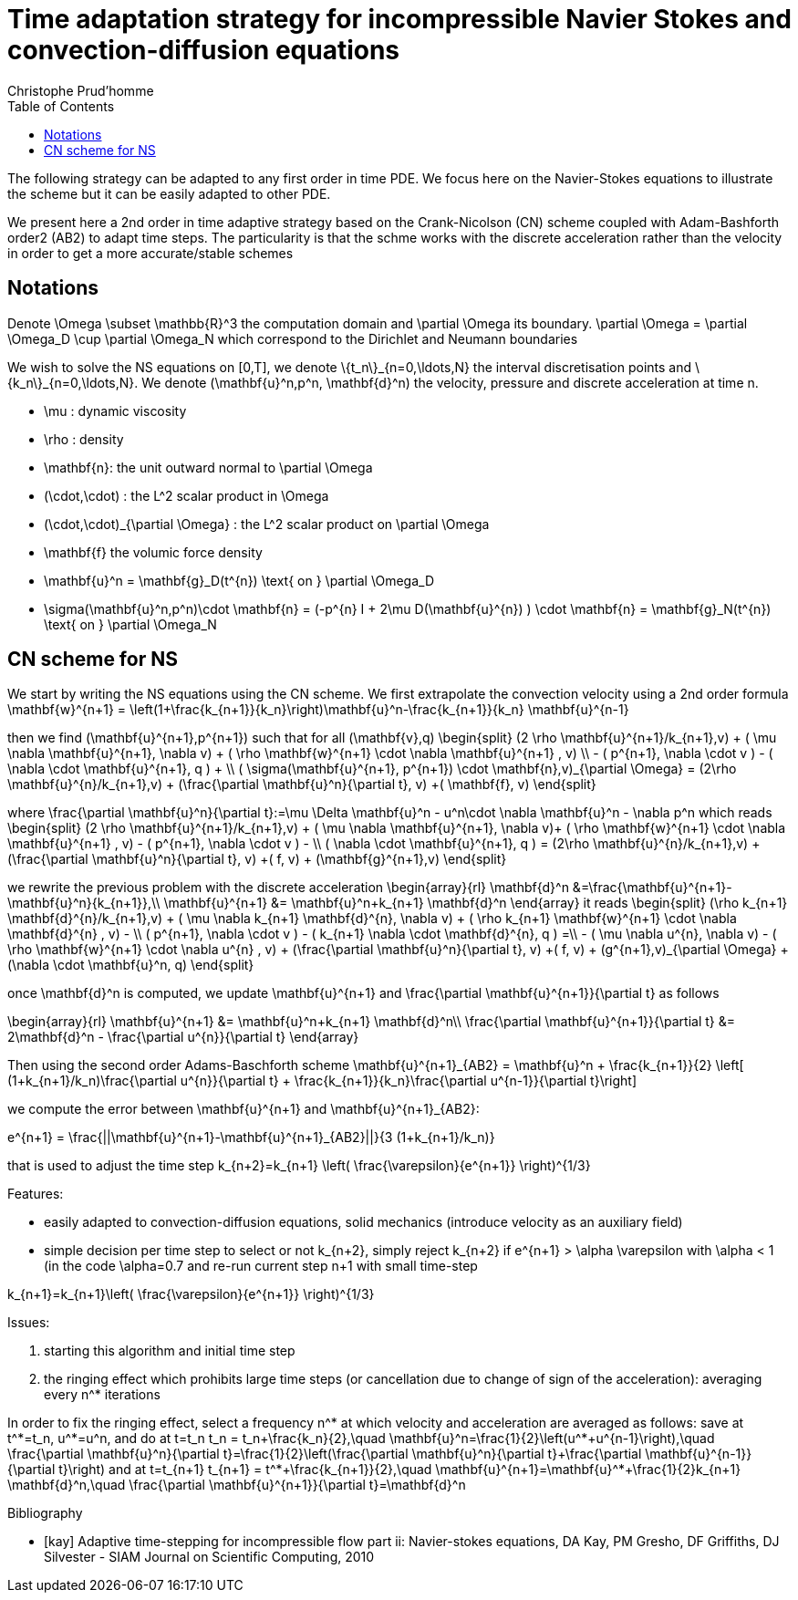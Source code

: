 = Time adaptation strategy for incompressible Navier Stokes and convection-diffusion equations
:author: Christophe Prud'homme
:toc:

The following strategy can be adapted to any first order in time PDE. We focus here on the Navier-Stokes equations to illustrate the scheme but it can be easily adapted to other PDE.

We present here a 2nd order in time adaptive strategy based on the Crank-Nicolson (CN) scheme coupled with Adam-Bashforth order2 (AB2) to adapt time steps.
The particularity is that the schme works with the discrete acceleration rather than the velocity in order to get a more accurate/stable schemes

== Notations

Denote $$\Omega \subset \mathbb{R}^3$$ the computation domain and $$\partial \Omega$$ its boundary. $$\partial \Omega = \partial \Omega_D \cup \partial \Omega_N $$ which correspond to the Dirichlet and Neumann boundaries

We wish to solve the NS equations on $$[0,T]$$, we denote $$\{t_n\}_{n=0,\ldots,N}$$ the interval discretisation points and $$\{k_n\}_{n=0,\ldots,N}$$. We denote $$(\mathbf{u}^n,p^n, \mathbf{d}^n)$$ the velocity, pressure and discrete acceleration at time $$n$$.

 - $$\mu$$ : dynamic viscosity
 - $$\rho$$ : density
 - $$\mathbf{n}$$: the unit outward normal to $$\partial \Omega$$
 - $$(\cdot,\cdot)$$ : the $$L^2$$ scalar product in $$\Omega$$
 - $$(\cdot,\cdot)_{\partial \Omega}$$ : the $$L^2$$ scalar product on $$\partial \Omega$$
 - $$\mathbf{f}$$ the volumic force density

 - $$\mathbf{u}^n = \mathbf{g}_D(t^{n}) \text{ on } \partial \Omega_D$$
 - $$\sigma(\mathbf{u}^n,p^n)\cdot \mathbf{n} = (-p^{n} I + 2\mu D(\mathbf{u}^{n}) ) \cdot \mathbf{n} = \mathbf{g}_N(t^{n}) \text{ on } \partial \Omega_N$$
 
== CN scheme for NS

We start by writing the NS equations using the CN scheme.
We first extrapolate the convection velocity using a 2nd order formula
$$
\mathbf{w}^{n+1} = \left(1+\frac{k_{n+1}}{k_n}\right)\mathbf{u}^n-\frac{k_{n+1}}{k_n} \mathbf{u}^{n-1}
$$

then we find $$(\mathbf{u}^{n+1},p^{n+1})$$ such that for all $$(\mathbf{v},q)$$
$$
\begin{split}
(2 \rho \mathbf{u}^{n+1}/k_{n+1},v) + ( \mu \nabla \mathbf{u}^{n+1}, \nabla v)  + ( \rho  \mathbf{w}^{n+1} \cdot \nabla \mathbf{u}^{n+1} , v)  \\
- ( p^{n+1}, \nabla \cdot v )  - (  \nabla \cdot \mathbf{u}^{n+1}, q ) + \\ ( \sigma(\mathbf{u}^{n+1}, p^{n+1}) \cdot \mathbf{n},v)_{\partial \Omega} = (2\rho \mathbf{u}^{n}/k_{n+1},v) + (\frac{\partial \mathbf{u}^n}{\partial t}, v) +( \mathbf{f}, v)
\end{split}
$$

where
$$
\frac{\partial \mathbf{u}^n}{\partial t}:=\mu \Delta \mathbf{u}^n - u^n\cdot \nabla \mathbf{u}^n - \nabla p^n
$$
which reads
$$
\begin{split}
(2 \rho \mathbf{u}^{n+1}/k_{n+1},v) + ( \mu \nabla \mathbf{u}^{n+1}, \nabla v)+
 ( \rho  \mathbf{w}^{n+1} \cdot \nabla \mathbf{u}^{n+1} , v) - ( p^{n+1}, \nabla \cdot v )  -  \\
 (  \nabla \cdot \mathbf{u}^{n+1}, q )  = (2\rho \mathbf{u}^{n}/k_{n+1},v) + (\frac{\partial \mathbf{u}^n}{\partial t}, v) +( f, v) + (\mathbf{g}^{n+1},v)
 \end{split}
$$

we rewrite the previous problem with the discrete acceleration
$$
\begin{array}{rl}
\mathbf{d}^n &=\frac{\mathbf{u}^{n+1}-\mathbf{u}^n}{k_{n+1}},\\
\mathbf{u}^{n+1} &= \mathbf{u}^n+k_{n+1} \mathbf{d}^n
\end{array}
$$
it reads
$$
\begin{split}
(\rho k_{n+1} \mathbf{d}^{n}/k_{n+1},v) + ( \mu \nabla k_{n+1} \mathbf{d}^{n}, \nabla v)  +  ( \rho k_{n+1}  \mathbf{w}^{n+1} \cdot \nabla \mathbf{d}^{n} , v) - \\
 ( p^{n+1}, \nabla \cdot v )  - (  k_{n+1} \nabla \cdot \mathbf{d}^{n}, q ) =\\
 - ( \mu \nabla u^{n}, \nabla v)  - ( \rho   \mathbf{w}^{n+1} \cdot \nabla u^{n} , v) + 
  (\frac{\partial \mathbf{u}^n}{\partial t}, v) +( f, v) + (g^{n+1},v)_{\partial \Omega} + (\nabla \cdot \mathbf{u}^n, q)
\end{split}
$$


once $$\mathbf{d}^n$$ is computed, we update $$\mathbf{u}^{n+1}$$ and $$\frac{\partial \mathbf{u}^{n+1}}{\partial t}$$ as follows

$$
\begin{array}{rl}
\mathbf{u}^{n+1} &= \mathbf{u}^n+k_{n+1} \mathbf{d}^n\\
\frac{\partial \mathbf{u}^{n+1}}{\partial t} &= 2\mathbf{d}^n - \frac{\partial u^{n}}{\partial t}
\end{array}
$$

Then using the second order Adams-Baschforth scheme
$$
\mathbf{u}^{n+1}_{AB2} = \mathbf{u}^n + \frac{k_{n+1}}{2} \left[ (1+k_{n+1}/k_n)\frac{\partial u^{n}}{\partial t} + \frac{k_{n+1}}{k_n}\frac{\partial u^{n-1}}{\partial t}\right]
$$

we compute the error between $$\mathbf{u}^{n+1}$$ and $$\mathbf{u}^{n+1}_{AB2}$$:

$$
e^{n+1} = \frac{||\mathbf{u}^{n+1}-\mathbf{u}^{n+1}_{AB2}||}{3 (1+k_{n+1}/k_n)}
$$

that is used to adjust the time step
$$
k_{n+2}=k_{n+1} \left( \frac{\varepsilon}{e^{n+1}} \right)^{1/3}
$$


Features:

 - easily adapted to convection-diffusion equations, solid mechanics (introduce velocity as an auxiliary field)
 - simple decision per time step to select or not $$k_{n+2}$$, simply reject $$k_{n+2}$$ if $$e^{n+1} > \alpha \varepsilon$$ with $$\alpha < 1$$ (in the code $$\alpha=0.7$$ and re-run current step $$n+1$$ with small time-step  
 
$$
 k_{n+1}=k_{n+1}\left( \frac{\varepsilon}{e^{n+1}} \right)^{1/3}
$$

Issues:

 1. starting this algorithm and initial time step
 2. the ringing effect which prohibits large time steps (or cancellation due to change of sign of the acceleration): averaging every $$n^*$$ iterations
 
In order to fix the ringing effect, select a frequency $$n^*$$ at which velocity and acceleration are averaged as follows:
save at $$t^*=t_n$$, $$u^*=u^n$$, and do at $$t=t_n$$
$$
t_n = t_n+\frac{k_n}{2},\quad \mathbf{u}^n=\frac{1}{2}\left(u^*+u^{n-1}\right),\quad \frac{\partial \mathbf{u}^n}{\partial t}=\frac{1}{2}\left(\frac{\partial \mathbf{u}^n}{\partial t}+\frac{\partial \mathbf{u}^{n-1}}{\partial t}\right)
$$
and at 
$$t=t_{n+1}$$
$$
t_{n+1} = t^*+\frac{k_{n+1}}{2},\quad \mathbf{u}^{n+1}=\mathbf{u}^*+\frac{1}{2}k_{n+1} \mathbf{d}^n,\quad \frac{\partial \mathbf{u}^{n+1}}{\partial t}=\mathbf{d}^n
$$


[bibliography]
.Bibliography
 - [[[kay]]] Adaptive time-stepping for incompressible flow part ii: Navier-stokes equations, DA Kay, PM Gresho, DF Griffiths, DJ Silvester - SIAM Journal on Scientific Computing, 2010 